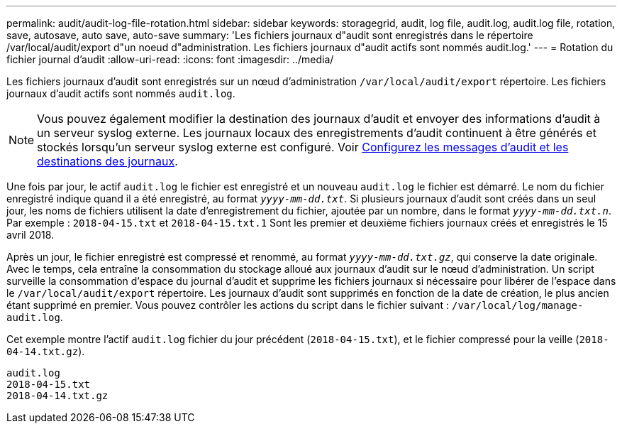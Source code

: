 ---
permalink: audit/audit-log-file-rotation.html 
sidebar: sidebar 
keywords: storagegrid, audit, log file, audit.log, audit.log file, rotation, save, autosave, auto save, auto-save 
summary: 'Les fichiers journaux d"audit sont enregistrés dans le répertoire /var/local/audit/export d"un noeud d"administration. Les fichiers journaux d"audit actifs sont nommés audit.log.' 
---
= Rotation du fichier journal d'audit
:allow-uri-read: 
:icons: font
:imagesdir: ../media/


[role="lead"]
Les fichiers journaux d'audit sont enregistrés sur un nœud d'administration `/var/local/audit/export` répertoire. Les fichiers journaux d'audit actifs sont nommés `audit.log`.


NOTE: Vous pouvez également modifier la destination des journaux d'audit et envoyer des informations d'audit à un serveur syslog externe. Les journaux locaux des enregistrements d'audit continuent à être générés et stockés lorsqu'un serveur syslog externe est configuré. Voir xref:../monitor/configure-audit-messages.adoc[Configurez les messages d'audit et les destinations des journaux].

Une fois par jour, le actif `audit.log` le fichier est enregistré et un nouveau `audit.log` le fichier est démarré. Le nom du fichier enregistré indique quand il a été enregistré, au format `_yyyy-mm-dd.txt_`. Si plusieurs journaux d'audit sont créés dans un seul jour, les noms de fichiers utilisent la date d'enregistrement du fichier, ajoutée par un nombre, dans le format `_yyyy-mm-dd.txt.n_`. Par exemple : `2018-04-15.txt` et `2018-04-15.txt.1` Sont les premier et deuxième fichiers journaux créés et enregistrés le 15 avril 2018.

Après un jour, le fichier enregistré est compressé et renommé, au format `_yyyy-mm-dd.txt.gz_`, qui conserve la date originale. Avec le temps, cela entraîne la consommation du stockage alloué aux journaux d'audit sur le nœud d'administration. Un script surveille la consommation d'espace du journal d'audit et supprime les fichiers journaux si nécessaire pour libérer de l'espace dans le `/var/local/audit/export` répertoire. Les journaux d'audit sont supprimés en fonction de la date de création, le plus ancien étant supprimé en premier. Vous pouvez contrôler les actions du script dans le fichier suivant : `/var/local/log/manage-audit.log`.

Cet exemple montre l'actif `audit.log` fichier du jour précédent (`2018-04-15.txt`), et le fichier compressé pour la veille (`2018-04-14.txt.gz`).

[listing]
----
audit.log
2018-04-15.txt
2018-04-14.txt.gz
----